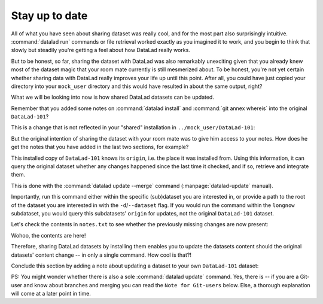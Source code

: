 .. _sharelocal4:

.. _update:

Stay up to date
---------------

All of what you have seen about sharing dataset was really
cool, and for the most part also surprisingly intuitive.
:command:`datalad run` commands or file retrieval worked exactly as
you imagined it to work, and you begin to think that slowly but
steadily you're getting a feel about how DataLad really works.

But to be honest, so far, sharing the dataset with DataLad was
also remarkably unexciting given that you already knew most of
the dataset magic that your room mate currently is still
mesmerized about.
To be honest, you're not yet certain whether
sharing data with DataLad really improves your life up
until this point. After all, you could have just copied
your directory into your ``mock_user`` directory and
this would have resulted in about the same output, right?

What we will be looking into now is how shared DataLad
datasets can be updated.

Remember that you added some notes on :command:`datalad install`
and :command:`git annex whereis` into the original ``DataLad-101``?

This is a change that is not reflected in your "shared"
installation in ``../mock_user/DataLad-101``:

.. runrecord:: _examples/DL-101-119-101
   :language: console
   :workdir: dl-101/DataLad-101

   # we navigate into the installed copy:
   $ cd ../mock_user/DataLad-101
   $ cat notes.txt

But the original intention of sharing the dataset with
your room mate was to give him access to your notes.
How does he get the notes that you have added in the last
two sections, for example?

This installed copy of ``DataLad-101`` knows its ``origin``, i.e.
the place it was installed from. Using this information,
it can query the original dataset whether any changes
happened since the last time it checked, and if so, retrieve and
integrate them.

.. index:: ! datalad command; update

This is done with the :command:`datalad update --merge`
command (:manpage:`datalad-update` manual).

.. runrecord:: _examples/DL-101-119-102
   :language: console
   :workdir: dl-101/mock_user/DataLad-101

   $ datalad update --merge

Importantly, run this command either within the specific
(sub)dataset you are interested in, or provide a path to
the root of the dataset you are interested in with the
``-d``/``--dataset`` flag. If you would run the command
within the ``longnow`` subdataset, you would query this
subdatasets' ``origin`` for updates, not the original
``DataLad-101`` dataset.

Let's check the contents in ``notes.txt`` to see whether
the previously missing changes are now present:

.. runrecord:: _examples/DL-101-119-103
   :language: console
   :workdir: dl-101/mock_user/DataLad-101

   $ cat notes.txt

Wohoo, the contents are here!

Therefore, sharing DataLad datasets by installing them
enables you to update the datasets content should the
original datasets' content change -- in only a single
command. How cool is that?!

Conclude this section by adding a note about updating a
dataset to your own ``DataLad-101`` dataset:

.. runrecord:: _examples/DL-101-119-104
   :language: console
   :workdir: dl-101/mock_user/DataLad-101

   # navigate back:
   $ cd ../../DataLad-101

   # write the note
   $ cat << EOT >> notes.txt
   To update a shared dataset, run the command "datalad update --merge".
   This command will query its origin for changes, and integrate the
   changes into the dataset.

   EOT

.. runrecord:: _examples/DL-101-119-105
   :language: console
   :workdir: dl-101/DataLad-101

   # save the changes

   $ datalad save -m "add note about datalad update"


PS: You might wonder whether there is also a sole
:command:`datalad update` command. Yes, there is -- if you are
a Git-user and know about branches and merging you can read the
``Note for Git-users`` below. Else, a thorough explanation
will come at a later point in time.



.. gitusernote::

   :command:`datalad update` is the DataLad equivalent of a :command:`git fetch`,
   :command:`datalad update --merge` is the DataLad equivalent of a
   :command:`git pull`.
   Upon a simple :command:`datalad update`, the remote information
   is available on a branch separate from the master branch
   -- in most cases this will be ``remotes/origin/master``.
   You can :command:`git checkout` this branch or run :command:`git diff` to
   explore the changes and identify potential merge conflicts.

